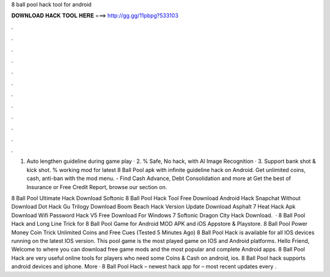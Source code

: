 8 ball pool hack tool for android



𝐃𝐎𝐖𝐍𝐋𝐎𝐀𝐃 𝐇𝐀𝐂𝐊 𝐓𝐎𝐎𝐋 𝐇𝐄𝐑𝐄 ===> http://gg.gg/11pbpg?533103



.



.



.



.



.



.



.



.



.



.



.



.

1. Auto lengthen guideline during game play · 2. % Safe, No hack, with AI Image Recognition · 3. Support bank shot & kick shot. % working mod for latest 8 Ball Pool apk with infinite guideline hack on Android. Get unlimited coins, cash, anti-ban with the mod menu. - Find Cash Advance, Debt Consolidation and more at  Get the best of Insurance or Free Credit Report, browse our section on.

8 Ball Pool Ultimate Hack Download Softonic 8 Ball Pool Hack Tool Free Download Android Hack Snapchat Without Download Dot Hack Gu Trilogy Download Boom Beach Hack Version Update Download Asphalt 7 Heat Hack Apk Download Wifi Password Hack V5 Free Download For Windows 7 Softonic Dragon City Hack Download.  · 8 Ball Pool Hack and Long Line Trick for 8 Ball Pool Game for Android MOD APK and iOS Appstore & Playstore. 8 Ball Pool Power Money Coin Trick Unlimited Coins and Free Cues (Tested 5 Minutes Ago) 8 Ball Pool Hack is available for all IOS devices running on the latest IOS version. This pool game is the most played game on IOS and Android platforms. Hello Friend, Welcome to  where you can download free game mods and the most popular and complete Android apps. 8 Ball Pool Hack are very useful online tools for players who need some Coins & Cash on android, ios. 8 Ball Pool hack supports android devices and iphone. More · 8 Ball Pool Hack – newest hack app for – most recent updates every .
